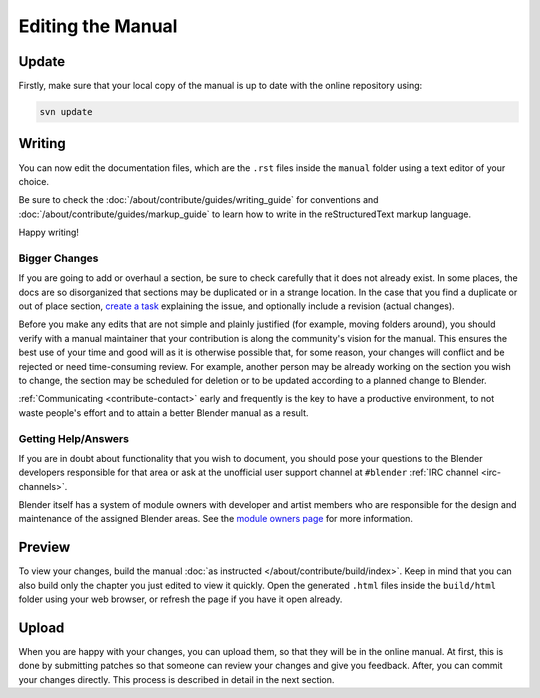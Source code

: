 
******************
Editing the Manual
******************

Update
======

Firstly, make sure that your local copy of the manual is up to date with the online repository using:

.. code-block:: sh

   svn update


Writing
=======

You can now edit the documentation files, which are the ``.rst``
files inside the ``manual`` folder using a text editor of your choice.

Be sure to check the :doc:`/about/contribute/guides/writing_guide`
for conventions and :doc:`/about/contribute/guides/markup_guide`
to learn how to write in the reStructuredText markup language.

Happy writing!


Bigger Changes
--------------

If you are going to add or overhaul a section, be sure to check carefully that it does not already exist.
In some places, the docs are so disorganized that sections may be duplicated or in a strange location.
In the case that you find a duplicate or out of place section,
`create a task <https://developer.blender.org/maniphest/task/edit/form/default/?project=PHID-PROJ-c4nvvrxuczix2326vlti>`__
explaining the issue, and optionally include a revision (actual changes).

Before you make any edits that are not simple and plainly justified (for example, moving folders around),
you should verify with a manual maintainer that your contribution is along the community's vision for the manual.
This ensures the best use of your time and good will as it is otherwise possible that, for some reason,
your changes will conflict and be rejected or need time-consuming review.
For example, another person may be already working on the section you wish to change,
the section may be scheduled for deletion or to be updated according to a planned change to Blender.

:ref:`Communicating <contribute-contact>` early and frequently is the key to have a productive environment,
to not waste people's effort and to attain a better Blender manual as a result.

..
   Communication is a very important step in community development.
   Manual maintainers and the general community can also point to areas that are in need of big or small changes.


Getting Help/Answers
--------------------

If you are in doubt about functionality that you wish to document,
you should pose your questions to the Blender developers responsible for that area or ask at the unofficial user
support channel at ``#blender`` :ref:`IRC channel <irc-channels>`.

Blender itself has a system of module owners with developer and artist members who are
responsible for the design and maintenance of the assigned Blender areas.
See the `module owners page <https://wiki.blender.org/index.php/Dev:Doc/Process/Module_Owners/List>`__
for more information.


Preview
=======

To view your changes, build the manual :doc:`as instructed </about/contribute/build/index>`.
Keep in mind that you can also build only the chapter you just edited to view it quickly.
Open the generated ``.html`` files inside the ``build/html`` folder using your web browser,
or refresh the page if you have it open already.


Upload
======

When you are happy with your changes, you can upload them, so that they will be in the online manual.
At first, this is done by submitting patches so that someone can review your changes and give you feedback.
After, you can commit your changes directly. This process is described in detail in the next section.

